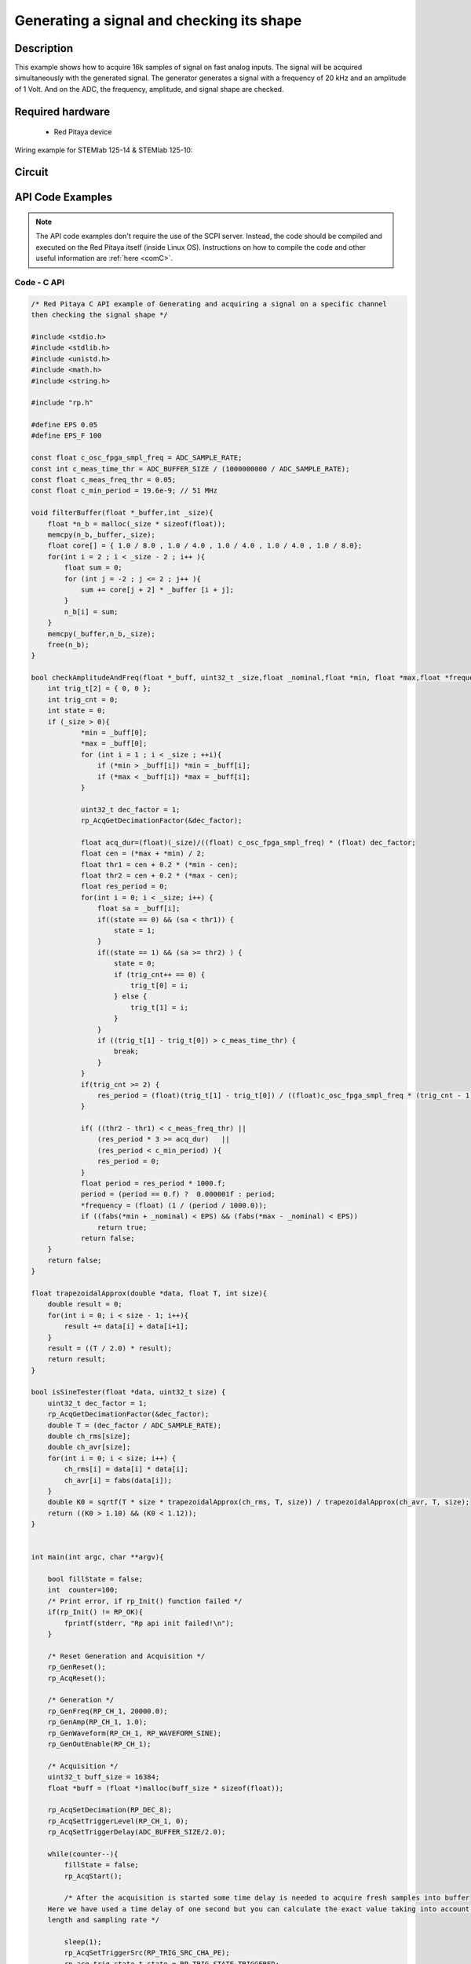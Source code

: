 Generating a signal and checking its shape
##########################################


.. http://blog.redpitaya.com/examples-new/synchronized-one-pulse-generating-and-acquiring/


Description
============

This example shows how to acquire 16k samples of signal on fast analog inputs. The signal will be acquired simultaneously with the generated signal. The generator generates a signal with a frequency of 20 kHz and an amplitude of 1 Volt. And on the ADC, the frequency, amplitude, and signal shape are checked.

Required hardware
====================

    - Red Pitaya device

Wiring example for STEMlab 125-14 & STEMlab 125-10:   
 
.. figure:: img/generate_continous_signal_on_fast_analog_output.png

Circuit
========

.. figure:: img/generate_continous_signal_on_fast_analog_output_circuit1.png



API Code Examples
====================

.. note::

    The API code examples don't require the use of the SCPI server. Instead, the code should be compiled and executed on the Red Pitaya itself (inside Linux OS).
    Instructions on how to compile the code and other useful information are :ref:`here <comC>`.

Code - C API
--------------


.. code-block:: c

    /* Red Pitaya C API example of Generating and acquiring a signal on a specific channel 
    then checking the signal shape */

    #include <stdio.h>
    #include <stdlib.h>
    #include <unistd.h>
    #include <math.h>
    #include <string.h>

    #include "rp.h"

    #define EPS 0.05
    #define EPS_F 100

    const float c_osc_fpga_smpl_freq = ADC_SAMPLE_RATE;
    const int c_meas_time_thr = ADC_BUFFER_SIZE / (1000000000 / ADC_SAMPLE_RATE);
    const float c_meas_freq_thr = 0.05;
    const float c_min_period = 19.6e-9; // 51 MHz

    void filterBuffer(float *_buffer,int _size){
        float *n_b = malloc(_size * sizeof(float));
        memcpy(n_b,_buffer,_size);
        float core[] = { 1.0 / 8.0 , 1.0 / 4.0 , 1.0 / 4.0 , 1.0 / 4.0 , 1.0 / 8.0};
        for(int i = 2 ; i < _size - 2 ; i++ ){
            float sum = 0;
            for (int j = -2 ; j <= 2 ; j++ ){
                sum += core[j + 2] * _buffer [i + j];
            }
            n_b[i] = sum;
        }
        memcpy(_buffer,n_b,_size);
        free(n_b);
    }

    bool checkAmplitudeAndFreq(float *_buff, uint32_t _size,float _nominal,float *min, float *max,float *frequency){
        int trig_t[2] = { 0, 0 };
        int trig_cnt = 0;
        int state = 0;
        if (_size > 0){
                *min = _buff[0];
                *max = _buff[0];
                for (int i = 1 ; i < _size ; ++i){
                    if (*min > _buff[i]) *min = _buff[i];
                    if (*max < _buff[i]) *max = _buff[i];
                }

                uint32_t dec_factor = 1;
                rp_AcqGetDecimationFactor(&dec_factor);

                float acq_dur=(float)(_size)/((float) c_osc_fpga_smpl_freq) * (float) dec_factor;
                float cen = (*max + *min) / 2;
                float thr1 = cen + 0.2 * (*min - cen);
                float thr2 = cen + 0.2 * (*max - cen);
                float res_period = 0;
                for(int i = 0; i < _size; i++) {
                    float sa = _buff[i];
                    if((state == 0) && (sa < thr1)) {
                        state = 1;
                    }
                    if((state == 1) && (sa >= thr2) ) {
                        state = 0;
                        if (trig_cnt++ == 0) {
                            trig_t[0] = i;
                        } else {
                            trig_t[1] = i;
                        }
                    }
                    if ((trig_t[1] - trig_t[0]) > c_meas_time_thr) {
                        break;
                    }
                }
                if(trig_cnt >= 2) {
                    res_period = (float)(trig_t[1] - trig_t[0]) / ((float)c_osc_fpga_smpl_freq * (trig_cnt - 1)) * dec_factor;
                }

                if( ((thr2 - thr1) < c_meas_freq_thr) ||
                    (res_period * 3 >= acq_dur)   ||
                    (res_period < c_min_period) ){
                    res_period = 0;
                }
                float period = res_period * 1000.f;
                period = (period == 0.f) ?  0.000001f : period;
                *frequency = (float) (1 / (period / 1000.0));
                if ((fabs(*min + _nominal) < EPS) && (fabs(*max - _nominal) < EPS))
                    return true;
                return false;
        }
        return false;
    }

    float trapezoidalApprox(double *data, float T, int size){
        double result = 0;
        for(int i = 0; i < size - 1; i++){
            result += data[i] + data[i+1];
        }
        result = ((T / 2.0) * result);
        return result;
    }

    bool isSineTester(float *data, uint32_t size) {
        uint32_t dec_factor = 1;
        rp_AcqGetDecimationFactor(&dec_factor);
        double T = (dec_factor / ADC_SAMPLE_RATE);
        double ch_rms[size];
        double ch_avr[size];
        for(int i = 0; i < size; i++) {
            ch_rms[i] = data[i] * data[i];
            ch_avr[i] = fabs(data[i]);
        }
        double K0 = sqrtf(T * size * trapezoidalApprox(ch_rms, T, size)) / trapezoidalApprox(ch_avr, T, size);
        return ((K0 > 1.10) && (K0 < 1.12));
    }


    int main(int argc, char **argv){

        bool fillState = false;
        int  counter=100;
        /* Print error, if rp_Init() function failed */
        if(rp_Init() != RP_OK){
            fprintf(stderr, "Rp api init failed!\n");
        }

        /* Reset Generation and Acquisition */
        rp_GenReset();
        rp_AcqReset();

        /* Generation */
        rp_GenFreq(RP_CH_1, 20000.0);
        rp_GenAmp(RP_CH_1, 1.0);
        rp_GenWaveform(RP_CH_1, RP_WAVEFORM_SINE);
        rp_GenOutEnable(RP_CH_1);

        /* Acquisition */
        uint32_t buff_size = 16384;
        float *buff = (float *)malloc(buff_size * sizeof(float));

        rp_AcqSetDecimation(RP_DEC_8);
        rp_AcqSetTriggerLevel(RP_CH_1, 0);
        rp_AcqSetTriggerDelay(ADC_BUFFER_SIZE/2.0);

        while(counter--){
            fillState = false;
            rp_AcqStart();

            /* After the acquisition is started some time delay is needed to acquire fresh samples into buffer
        Here we have used a time delay of one second but you can calculate the exact value taking into account buffer
        length and sampling rate */

            sleep(1);
            rp_AcqSetTriggerSrc(RP_TRIG_SRC_CHA_PE);
            rp_acq_trig_state_t state = RP_TRIG_STATE_TRIGGERED;

            while(1){
                rp_AcqGetTriggerState(&state);
                if(state == RP_TRIG_STATE_TRIGGERED){
                    break;
                }
            }

            while(!fillState){
                rp_AcqGetBufferFillState(&fillState);
            }

            rp_AcqStop();
            rp_AcqGetOldestDataV(RP_CH_1, &buff_size, buff);
            filterBuffer(buff,buff_size);
            printf("Acquiring Done\n");
            float min = 0;
            float max = 0;
            float frequency = 0;
            bool  isBrokenSignal = false;
            if (checkAmplitudeAndFreq(buff,buff_size,1.0, &min , &max , &frequency)) {
                printf("\tAmplitude is correct MIN = %0.4f , MAX = %0.4f\n",min,max);
            } else{
                printf("\tAmplitude is not correct MIN = %0.4f , MAX = %0.4f\n",min,max);
                isBrokenSignal = true;
            }
            if (fabs(frequency - 20000.0) < EPS_F) {
                printf("\tFrequency is correct %0.4f\n",frequency);
            } else{
                printf("\tFrequency is not correct %0.4f\n",frequency);
                isBrokenSignal = true;
            }

            if (isSineTester(buff,buff_size)){
                printf("\tSignal form is sine\n");
            } else{
                printf("\tSignal form is not sine\n");
                isBrokenSignal = true;
            }

            printf("Signal is %s\n\n",isBrokenSignal ? "not correct" : "correct");
        }

        /* Releasing resources */
        free(buff);
        rp_Release();
        return 0;
    }
